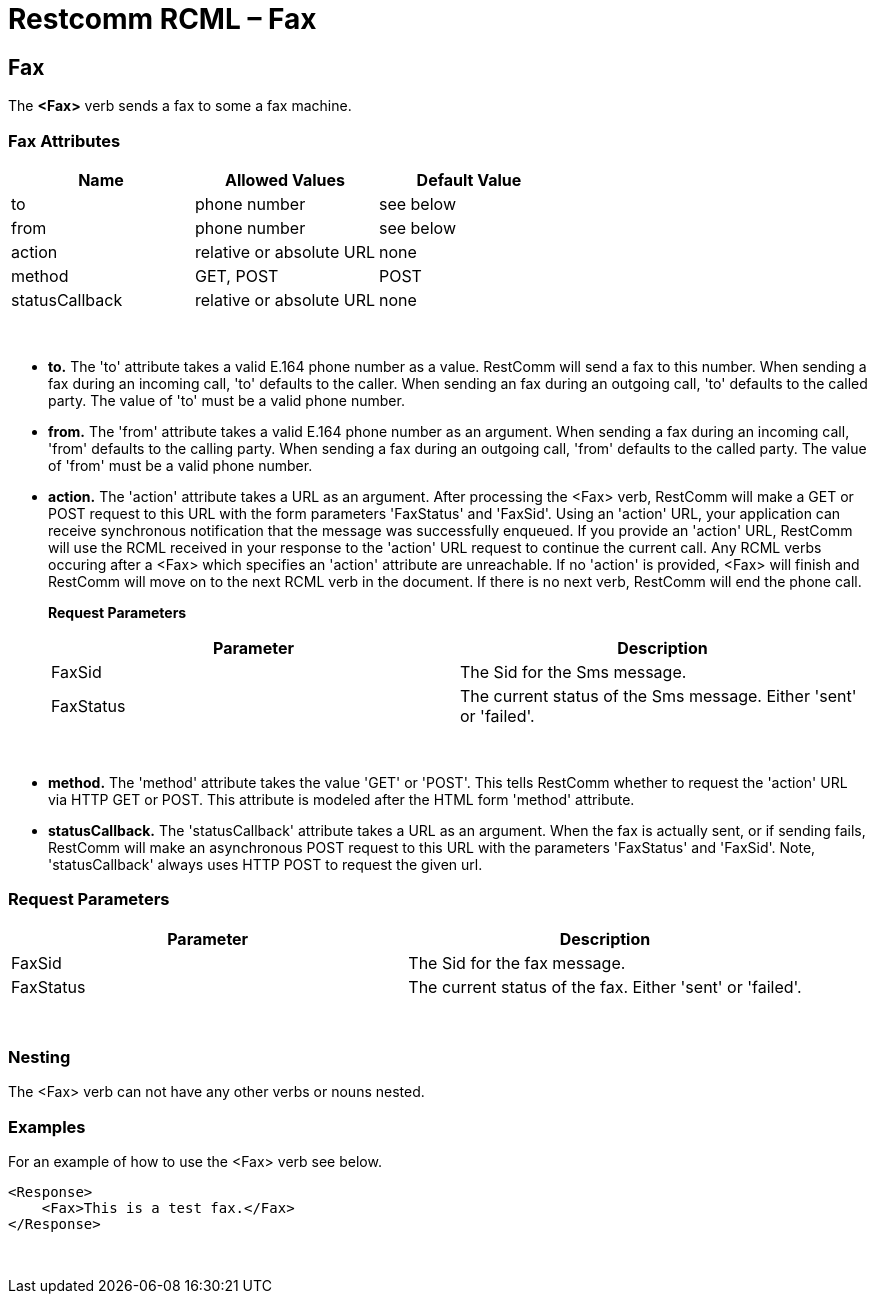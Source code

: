= Restcomm RCML – Fax

[[fax]]
== Fax

The *<Fax>* verb sends a fax to some a fax machine.

=== Fax Attributes

[cols=",,",options="header",]
|==============================================
|Name |Allowed Values |Default Value
|to |phone number |see below
|from |phone number |see below
|action |relative or absolute URL |none
|method |GET, POST |POST
|statusCallback |relative or absolute URL |none
|==============================================

 

* *to.* The 'to' attribute takes a valid E.164 phone number as a value. RestComm will send a fax to this number. When sending a fax during an incoming call, 'to' defaults to the caller. When sending an fax during an outgoing call, 'to' defaults to the called party. The value of 'to' must be a valid phone number.
* *from.* The 'from' attribute takes a valid E.164 phone number as an argument. When sending a fax during an incoming call, 'from' defaults to the calling party. When sending a fax during an outgoing call, 'from' defaults to the called party. The value of 'from' must be a valid phone number.
* *action.* The 'action' attribute takes a URL as an argument. After processing the <Fax> verb, RestComm will make a GET or POST request to this URL with the form parameters 'FaxStatus' and 'FaxSid'. Using an 'action' URL, your application can receive synchronous notification that the message was successfully enqueued. If you provide an 'action' URL, RestComm will use the RCML received in your response to the 'action' URL request to continue the current call. Any RCML verbs occuring after a <Fax> which specifies an 'action' attribute are unreachable. If no 'action' is provided, <Fax> will finish and RestComm will move on to the next RCML verb in the document. If there is no next verb, RestComm will end the phone call.
+
*Request Parameters*
+
[cols=",",options="header",]
|============================================================================
|Parameter |Description
|FaxSid |The Sid for the Sms message.
|FaxStatus |The current status of the Sms message. Either 'sent' or 'failed'.
|============================================================================

 

* *method.* The 'method' attribute takes the value 'GET' or 'POST'. This tells RestComm whether to request the 'action' URL via HTTP GET or POST. This attribute is modeled after the HTML form 'method' attribute.
* *statusCallback.* The 'statusCallback' attribute takes a URL as an argument. When the fax is actually sent, or if sending fails, RestComm will make an asynchronous POST request to this URL with the parameters 'FaxStatus' and 'FaxSid'. Note, 'statusCallback' always uses HTTP POST to request the given url.

=== Request Parameters

[cols=",",options="header",]
|====================================================================
|Parameter |Description
|FaxSid |The Sid for the fax message.
|FaxStatus |The current status of the fax. Either 'sent' or 'failed'.
|====================================================================

 

=== Nesting

The <Fax> verb can not have any other verbs or nouns nested.

=== Examples
For an example of how to use the <Fax> verb see below.

----
<Response>
    <Fax>This is a test fax.</Fax>
</Response>
----

 
